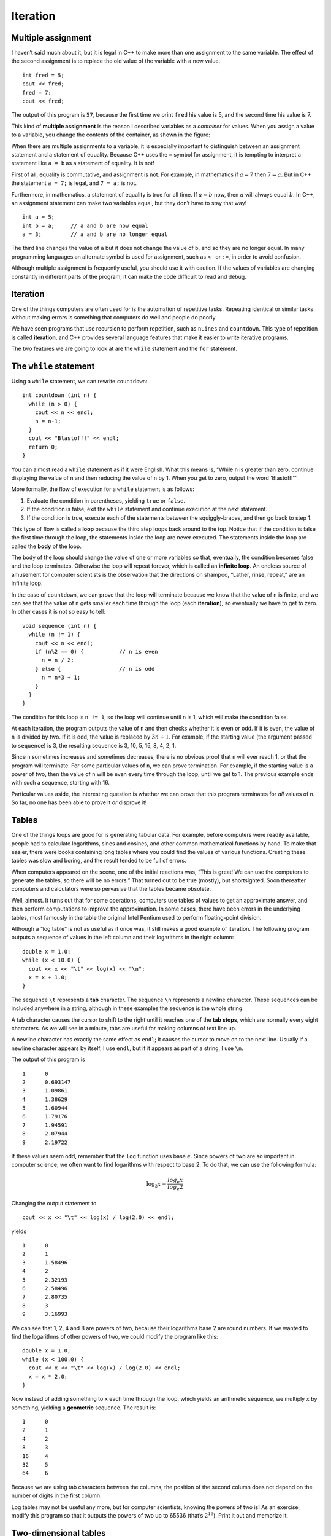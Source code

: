 Iteration
=========

Multiple assignment
-------------------

I haven’t said much about it, but it is legal in C++ to make more than
one assignment to the same variable. The effect of the second assignment
is to replace the old value of the variable with a new value.

::

     int fred = 5;
     cout << fred;
     fred = 7;
     cout << fred;

The output of this program is ``57``, because the first time we print
``fred`` his value is 5, and the second time his value is 7.

This kind of **multiple assignment** is the reason I described variables
as a *container* for values. When you assign a value to a variable, you
change the contents of the container, as shown in the figure:

When there are multiple assignments to a variable, it is especially
important to distinguish between an assignment statement and a statement
of equality. Because C++ uses the ``=`` symbol for assignment, it is
tempting to interpret a statement like ``a = b`` as a statement of
equality. It is not!

First of all, equality is commutative, and assignment is not. For
example, in mathematics if :math:`a = 7` then :math:`7 = a`. But in C++
the statement ``a = 7;`` is legal, and ``7 = a;`` is not.

Furthermore, in mathematics, a statement of equality is true for all
time. If :math:`a = b` now, then :math:`a` will always equal :math:`b`.
In C++, an assignment statement can make two variables equal, but they
don’t have to stay that way!

::

     int a = 5;
     int b = a;     // a and b are now equal
     a = 3;         // a and b are no longer equal

The third line changes the value of ``a`` but it does not change the
value of ``b``, and so they are no longer equal. In many programming
languages an alternate symbol is used for assignment, such as ``<-`` or
``:=``, in order to avoid confusion.

Although multiple assignment is frequently useful, you should use it
with caution. If the values of variables are changing constantly in
different parts of the program, it can make the code difficult to read
and debug.

.. _iteration-1:

Iteration
---------

One of the things computers are often used for is the automation of
repetitive tasks. Repeating identical or similar tasks without making
errors is something that computers do well and people do poorly.

We have seen programs that use recursion to perform repetition, such as
``nLines`` and ``countdown``. This type of repetition is called
**iteration**, and C++ provides several language features that make it
easier to write iterative programs.

The two features we are going to look at are the ``while`` statement and
the ``for`` statement.

The ``while`` statement
-----------------------

Using a ``while`` statement, we can rewrite ``countdown``:

::

   int countdown (int n) {
     while (n > 0) {
       cout << n << endl;
       n = n-1;
     }
     cout << "Blastoff!" << endl;
     return 0;
   }

You can almost read a ``while`` statement as if it were English. What
this means is, “While ``n`` is greater than zero, continue displaying
the value of ``n`` and then reducing the value of ``n`` by 1. When you
get to zero, output the word ‘Blastoff!’”

More formally, the flow of execution for a ``while`` statement is as
follows:

#. Evaluate the condition in parentheses, yielding ``true`` or
   ``false``.

#. If the condition is false, exit the ``while`` statement and continue
   execution at the next statement.

#. If the condition is true, execute each of the statements between the
   squiggly-braces, and then go back to step 1.

This type of flow is called a **loop** because the third step loops back
around to the top. Notice that if the condition is false the first time
through the loop, the statements inside the loop are never executed. The
statements inside the loop are called the **body** of the loop.

The body of the loop should change the value of one or more variables so
that, eventually, the condition becomes false and the loop terminates.
Otherwise the loop will repeat forever, which is called an **infinite
loop**. An endless source of amusement for computer scientists is the
observation that the directions on shampoo, “Lather, rinse, repeat,” are
an infinite loop.

In the case of ``countdown``, we can prove that the loop will terminate
because we know that the value of ``n`` is finite, and we can see that
the value of ``n`` gets smaller each time through the loop (each
**iteration**), so eventually we have to get to zero. In other cases it
is not so easy to tell:

::

     void sequence (int n) {
       while (n != 1) {
         cout << n << endl;
         if (n%2 == 0) {           // n is even
           n = n / 2;
         } else {                  // n is odd
           n = n*3 + 1;
         }
       }
     }

The condition for this loop is ``n != 1``, so the loop will continue
until ``n`` is 1, which will make the condition false.

At each iteration, the program outputs the value of ``n`` and then
checks whether it is even or odd. If it is even, the value of ``n`` is
divided by two. If it is odd, the value is replaced by :math:`3n+1`. For
example, if the starting value (the argument passed to ``sequence``) is
3, the resulting sequence is 3, 10, 5, 16, 8, 4, 2, 1.

Since ``n`` sometimes increases and sometimes decreases, there is no
obvious proof that ``n`` will ever reach 1, or that the program will
terminate. For some particular values of ``n``, we can prove
termination. For example, if the starting value is a power of two, then
the value of ``n`` will be even every time through the loop, until we
get to 1. The previous example ends with such a sequence, starting with
16.

Particular values aside, the interesting question is whether we can
prove that this program terminates for *all* values of n. So far, no one
has been able to prove it *or* disprove it!

Tables
------

One of the things loops are good for is generating tabular data. For
example, before computers were readily available, people had to
calculate logarithms, sines and cosines, and other common mathematical
functions by hand. To make that easier, there were books containing long
tables where you could find the values of various functions. Creating
these tables was slow and boring, and the result tended to be full of
errors.

When computers appeared on the scene, one of the initial reactions was,
“This is great! We can use the computers to generate the tables, so
there will be no errors.” That turned out to be true (mostly), but
shortsighted. Soon thereafter computers and calculators were so
pervasive that the tables became obsolete.

Well, almost. It turns out that for some operations, computers use
tables of values to get an approximate answer, and then perform
computations to improve the approximation. In some cases, there have
been errors in the underlying tables, most famously in the table the
original Intel Pentium used to perform floating-point division.

Although a “log table” is not as useful as it once was, it still makes a
good example of iteration. The following program outputs a sequence of
values in the left column and their logarithms in the right column:

::

     double x = 1.0;
     while (x < 10.0) {
       cout << x << "\t" << log(x) << "\n";
       x = x + 1.0;
     }

The sequence ``\t`` represents a **tab** character. The sequence ``\n``
represents a newline character. These sequences can be included anywhere
in a string, although in these examples the sequence is the whole
string.

A tab character causes the cursor to shift to the right until it reaches
one of the **tab stops**, which are normally every eight characters. As
we will see in a minute, tabs are useful for making columns of text line
up.

A newline character has exactly the same effect as ``endl``; it causes
the cursor to move on to the next line. Usually if a newline character
appears by itself, I use ``endl``, but if it appears as part of a
string, I use ``\n``.

The output of this program is

::

   1      0
   2      0.693147
   3      1.09861
   4      1.38629
   5      1.60944
   6      1.79176
   7      1.94591
   8      2.07944
   9      2.19722

If these values seem odd, remember that the ``log`` function uses base
:math:`e`. Since powers of two are so important in computer science, we
often want to find logarithms with respect to base 2. To do that, we can
use the following formula:

.. math:: \log_2 x = \frac {log_e x}{log_e 2}

Changing the output statement to

::

         cout << x << "\t" << log(x) / log(2.0) << endl;

yields

::

   1      0
   2      1
   3      1.58496
   4      2
   5      2.32193
   6      2.58496
   7      2.80735
   8      3
   9      3.16993

We can see that 1, 2, 4 and 8 are powers of two, because their
logarithms base 2 are round numbers. If we wanted to find the logarithms
of other powers of two, we could modify the program like this:

::

     double x = 1.0;
     while (x < 100.0) {
       cout << x << "\t" << log(x) / log(2.0) << endl;
       x = x * 2.0;
     }

Now instead of adding something to ``x`` each time through the loop,
which yields an arithmetic sequence, we multiply ``x`` by something,
yielding a **geometric** sequence. The result is:

::

   1      0
   2      1
   4      2
   8      3
   16     4
   32     5
   64     6

Because we are using tab characters between the columns, the position of
the second column does not depend on the number of digits in the first
column.

Log tables may not be useful any more, but for computer scientists,
knowing the powers of two is! As an exercise, modify this program so
that it outputs the powers of two up to 65536 (that’s :math:`2^{16}`).
Print it out and memorize it.

Two-dimensional tables
----------------------

A two-dimensional table is a table where you choose a row and a column
and read the value at the intersection. A multiplication table is a good
example. Let’s say you wanted to print a multiplication table for the
values from 1 to 6.

A good way to start is to write a simple loop that prints the multiples
of 2, all on one line.

::

     int i = 1;
     while (i <= 6) {
       cout << 2*i << "   ";
       i = i + 1;
     }
     cout << endl;

The first line initializes a variable named ``i``, which is going to act
as a counter, or **loop variable**. As the loop executes, the value of
``i`` increases from 1 to 6, and then when ``i`` is 7, the loop
terminates. Each time through the loop, we print the value ``2*i``
followed by three spaces. By omitting the ``endl`` from the first output
statement, we get all the output on a single line.

The output of this program is:

::

   2   4   6   8   10   12

So far, so good. The next step is to **encapsulate** and **generalize**.

Encapsulation and generalization
--------------------------------

Encapsulation usually means taking a piece of code and wrapping it up in
a function, allowing you to take advantage of all the things functions
are good for. We have seen two examples of encapsulation, when we wrote
``printParity`` in Section `[alternative] <#alternative>`__ and
``isSingleDigit`` in Section `[bool] <#bool>`__.

Generalization means taking something specific, like printing multiples
of 2, and making it more general, like printing the multiples of any
integer.

Here’s a function that encapsulates the loop from the previous section
and generalizes it to print multiples of ``n``.

::

   void printMultiples (int n)
   {
     int i = 1;
     while (i <= 6) {
       cout << n*i << "   ";
       i = i + 1;
     }
     cout << endl;
   }

To encapsulate, all I had to do was add the first line, which declares
the name, parameter, and return type. To generalize, all I had to do was
replace the value 2 with the parameter ``n``.

If we call this function with the argument 2, we get the same output as
before. With argument 3, the output is:

::

   3   6   9   12   15   18

and with argument 4, the output is

::

   4   8   12   16   20   24

By now you can probably guess how we are going to print a multiplication
table: we’ll call ``printMultiples`` repeatedly with different
arguments. In fact, we are going to use another loop to iterate through
the rows.

::

     int i = 1;
     while (i <= 6) {
       printMultiples (i);
       i = i + 1;
     }

First of all, notice how similar this loop is to the one inside
``printMultiples``. All I did was replace the print statement with a
function call.

The output of this program is

::

   1   2   3   4   5   6
   2   4   6   8   10   12
   3   6   9   12   15   18
   4   8   12   16   20   24
   5   10   15   20   25   30
   6   12   18   24   30   36

which is a (slightly sloppy) multiplication table. If the sloppiness
bothers you, try replacing the spaces between columns with tab
characters and see what you get.

Functions
---------

In the last section I mentioned “all the things functions are good for.”
About this time, you might be wondering what exactly those things are.
Here are some of the reasons functions are useful:

-  By giving a name to a sequence of statements, you make your program
   easier to read and debug.

-  Dividing a long program into functions allows you to separate parts
   of the program, debug them in isolation, and then compose them into a
   whole.

-  Functions facilitate both recursion and iteration.

-  Well-designed functions are often useful for many programs. Once you
   write and debug one, you can reuse it.

More encapsulation
------------------

To demonstrate encapsulation again, I’ll take the code from the previous
section and wrap it up in a function:

::

   void printMultTable () {
     int i = 1;
     while (i <= 6) {
       printMultiples (i);
       i = i + 1;
     }
   }

The process I am demonstrating is a common development plan. You develop
code gradually by adding lines to ``main`` or someplace else, and then
when you get it working, you extract it and wrap it up in a function.

The reason this is useful is that you sometimes don’t know when you
start writing exactly how to divide the program into functions. This
approach lets you design as you go along.

Local variables
---------------

About this time, you might be wondering how we can use the same variable
``i`` in both ``printMultiples`` and ``printMultTable``. Didn’t I say
that you can only declare a variable once? And doesn’t it cause problems
when one of the functions changes the value of the variable?

The answer to both questions is “no,” because the ``i`` in
``printMultiples`` and the ``i`` in ``printMultTable`` are *not the same
variable*. They have the same name, but they do not refer to the same
storage location, and changing the value of one of them has no effect on
the other.

Remember that variables that are declared inside a function definition
are local. You cannot access a local variable from outside its “home”
function, and you are free to have multiple variables with the same
name, as long as they are not in the same function.

The stack diagram for this program shows clearly that the two variables
named ``i`` are not in the same storage location. They can have
different values, and changing one does not affect the other.

Notice that the value of the parameter ``n`` in ``printMultiples`` has
to be the same as the value of ``i`` in ``printMultTable``. On the other
hand, the value of ``i`` in ``printMultiple`` goes from 1 up to ``n``.
In the diagram, it happens to be 3. The next time through the loop it
will be 4.

It is often a good idea to use different variable names in different
functions, to avoid confusion, but there are good reasons to reuse
names. For example, it is common to use the names ``i``, ``j`` and ``k``
as loop variables. If you avoid using them in one function just because
you used them somewhere else, you will probably make the program harder
to read.

More generalization
-------------------

As another example of generalization, imagine you wanted a program that
would print a multiplication table of any size, not just the 6x6 table.
You could add a parameter to ``printMultTable``:

::

   void printMultTable (int high) {
     int i = 1;
     while (i <= high) {
       printMultiples (i);
       i = i + 1;
     }
   }

I replaced the value 6 with the parameter ``high``. If I call
``printMultTable`` with the argument 7, I get

::

   1   2   3   4   5   6
   2   4   6   8   10   12
   3   6   9   12   15   18
   4   8   12   16   20   24
   5   10   15   20   25   30
   6   12   18   24   30   36
   7   14   21   28   35   42

which is fine, except that I probably want the table to be square (same
number of rows and columns), which means I have to add another parameter
to ``printMultiples``, to specify how many columns the table should
have.

Just to be annoying, I will also call this parameter ``high``,
demonstrating that different functions can have parameters with the same
name (just like local variables):

::

   void printMultiples (int n, int high) {
     int i = 1;
     while (i <= high) {
       cout << n*i << "   ";
       i = i + 1;
     }
     cout << endl;
   }

   void printMultTable (int high) {
     int i = 1;
     while (i <= high) {
       printMultiples (i, high);
       i = i + 1;
     }
   }

Notice that when I added a new parameter, I had to change the first line
of the function (the interface or prototype), and I also had to change
the place where the function is called in ``printMultTable``. As
expected, this program generates a square 7x7 table:

::

   1   2   3   4   5   6   7
   2   4   6   8   10   12   14
   3   6   9   12   15   18   21
   4   8   12   16   20   24   28
   5   10   15   20   25   30   35
   6   12   18   24   30   36   42
   7   14   21   28   35   42   49

When you generalize a function appropriately, you often find that the
resulting program has capabilities you did not intend. For example, you
might notice that the multiplication table is symmetric, because
:math:`ab = ba`, so all the entries in the table appear twice. You could
save ink by printing only half the table. To do that, you only have to
change one line of ``printMultTable``. Change

::

         printMultiples (i, high);

to

::

         printMultiples (i, i);

and you get

::

   1
   2   4
   3   6   9
   4   8   12   16
   5   10   15   20   25
   6   12   18   24   30   36
   7   14   21   28   35   42   49

I’ll leave it up to you to figure out how it works.

Glossary
--------

loop:
   A statement that executes repeatedly while a condition is true or
   until some condition is satisfied.

infinite loop:
   A loop whose condition is always true.

body:
   The statements inside the loop.

iteration:
   One pass through (execution of) the body of the loop, including the
   evaluation of the condition.

tab:
   A special character, written as ``\t`` in C++, that causes the cursor
   to move to the next tab stop on the current line.

encapsulate:
   To divide a large complex program into components (like functions)
   and isolate the components from each other (for example, by using
   local variables).

local variable:
   A variable that is declared inside a function and that exists only
   within that function. Local variables cannot be accessed from outside
   their home function, and do not interfere with any other functions.

generalize:
   To replace something unnecessarily specific (like a constant value)
   with something appropriately general (like a variable or parameter).
   Generalization makes code more versatile, more likely to be reused,
   and sometimes even easier to write.

development plan:
   A process for developing a program. In this chapter, I demonstrated a
   style of development based on developing code to do simple, specific
   things, and then encapsulating and generalizing.
